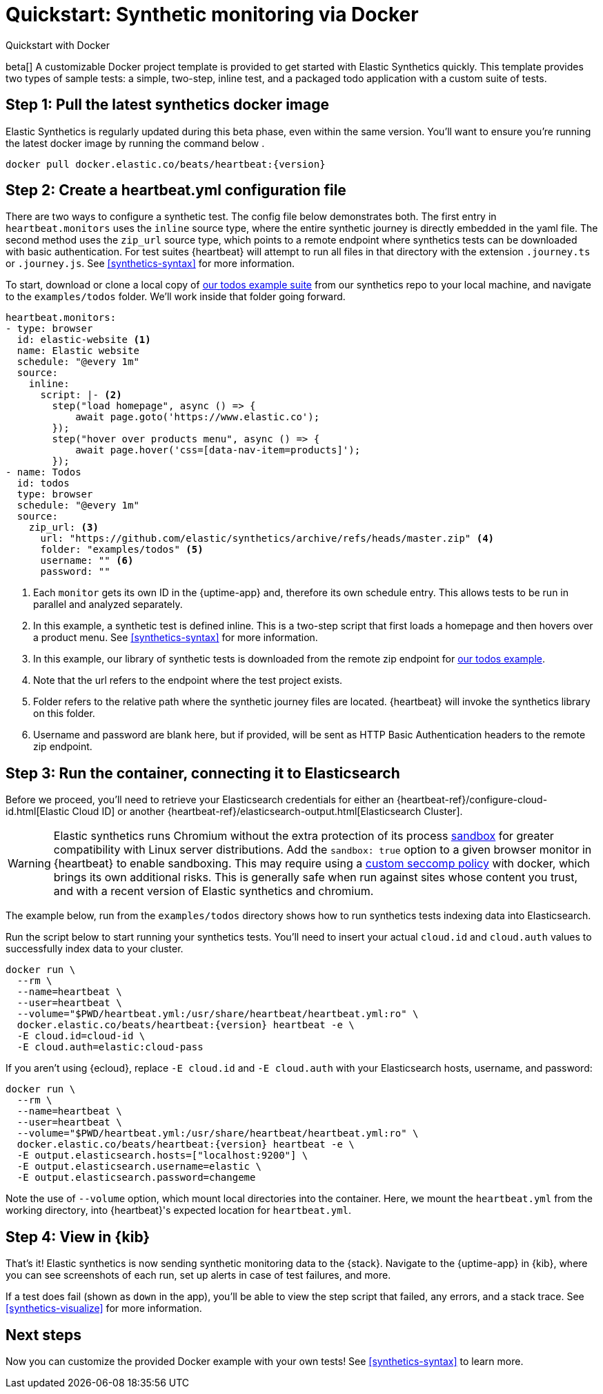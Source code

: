 :synthetics-image: docker.elastic.co/beats/heartbeat:{version}

[[synthetics-quickstart]]
= Quickstart: Synthetic monitoring via Docker

++++
<titleabbrev>Quickstart with Docker</titleabbrev>
++++

beta[] A customizable Docker project template is provided to get started with Elastic Synthetics quickly.
This template provides two types of sample tests: a simple, two-step, inline test,
and a packaged todo application with a custom suite of tests.

[discrete]
[[synthetics-quickstart-step-one]]
== Step 1: Pull the latest synthetics docker image

Elastic Synthetics is regularly updated during this beta phase, even within the same version.
You'll want to ensure you're running the latest docker image by running the command below .

[source,sh,subs="attributes"]
----
docker pull {synthetics-image}
----

[discrete]
[[synthetics-quickstart-step-two]]
== Step 2: Create a heartbeat.yml configuration file

There are two ways to configure a synthetic test. The config file below demonstrates both.
The first entry in `heartbeat.monitors` uses the `inline` source type, where the entire synthetic journey is directly embedded in the yaml file.
The second method uses the `zip_url` source type, which points to a remote endpoint where synthetics tests can be downloaded with basic authentication.
For test suites {heartbeat} will attempt to run all files in that directory with the extension `.journey.ts` or `.journey.js`.
See <<synthetics-syntax>> for more information.

To start, download or clone a local copy of https://github.com/elastic/synthetics/tree/master/examples/todos[our todos example suite] from our synthetics repo to your
local machine, and navigate to the `examples/todos` folder. We'll work inside that folder going forward.

[source,yml]
----
heartbeat.monitors:
- type: browser
  id: elastic-website <1>
  name: Elastic website
  schedule: "@every 1m"
  source:
    inline:
      script: |- <2>
        step("load homepage", async () => {
            await page.goto('https://www.elastic.co');
        });
        step("hover over products menu", async () => {
            await page.hover('css=[data-nav-item=products]');
        });
- name: Todos
  id: todos
  type: browser
  schedule: "@every 1m"
  source:
    zip_url: <3>
      url: "https://github.com/elastic/synthetics/archive/refs/heads/master.zip" <4>
      folder: "examples/todos" <5>
      username: "" <6>
      password: "" 
----
<1> Each `monitor` gets its own ID in the {uptime-app} and, therefore its own schedule entry.
This allows tests to be run in parallel and analyzed separately.
<2> In this example, a synthetic test is defined inline. This is a two-step script that first loads
a homepage and then hovers over a product menu. See <<synthetics-syntax>> for more information.
<3> In this example, our library of synthetic tests is downloaded from the
remote zip endpoint for https://github.com/elastic/synthetics/tree/master/examples/todos[our todos example]. 
<4> Note that the url refers to the endpoint where the test project exists.
<5> Folder refers to the relative path where the synthetic journey files are located. {heartbeat} will invoke the synthetics library on this folder.
<6> Username and password are blank here, but if provided, will be sent as HTTP Basic Authentication headers to the remote zip endpoint.

[discrete]
[[synthetics-quickstart-step-three]]
== Step 3: Run the container, connecting it to Elasticsearch

Before we proceed, you'll need to retrieve your Elasticsearch credentials for either an {heartbeat-ref}/configure-cloud-id.html[Elastic Cloud ID] or another {heartbeat-ref}/elasticsearch-output.html[Elasticsearch Cluster].

WARNING: Elastic synthetics runs Chromium without the extra protection of its process https://chromium.googlesource.com/chromium/src/+/master/docs/linux/sandboxing.md[sandbox] for greater compatibility with Linux server distributions. Add the `sandbox: true` option to a given browser
monitor in {heartbeat} to enable sandboxing. This may require using a https://github.com/elastic/synthetics/blob/master/examples/docker/seccomp_profile.json[custom seccomp policy] with docker, which brings its own additional risks. This is generally safe when run against sites whose content you trust,
and with a recent version of Elastic synthetics and chromium.

The example below, run from the `examples/todos` directory shows how to run synthetics tests indexing data into Elasticsearch.

Run the script below to start running your synthetics tests. You'll need to insert your actual `cloud.id` and `cloud.auth` values to successfully index data to your cluster.

// NOTE: We do NOT use <1> references in the below example, because they create whitespace after the trailing \
// when copied into a shell, which creates mysterious errors when copy and pasting!
[source,sh,subs="+attributes"]
----
docker run \
  --rm \
  --name=heartbeat \
  --user=heartbeat \
  --volume="$PWD/heartbeat.yml:/usr/share/heartbeat/heartbeat.yml:ro" \
  {synthetics-image} heartbeat -e \
  -E cloud.id=cloud-id \
  -E cloud.auth=elastic:cloud-pass
----

If you aren't using {ecloud}, replace `-E cloud.id` and `-E cloud.auth` with your Elasticsearch hosts,
username, and password:

[source,sh,subs="attributes"]
----
docker run \
  --rm \
  --name=heartbeat \
  --user=heartbeat \
  --volume="$PWD/heartbeat.yml:/usr/share/heartbeat/heartbeat.yml:ro" \
  {synthetics-image} heartbeat -e \
  -E output.elasticsearch.hosts=["localhost:9200"] \
  -E output.elasticsearch.username=elastic \
  -E output.elasticsearch.password=changeme
----

Note the use of `--volume` option, which mount local directories into the
container. Here, we mount the `heartbeat.yml` from the working directory,
into {heartbeat}'s expected location for `heartbeat.yml`.


[discrete]
[[synthetics-quickstart-step-five]]
== Step 4: View in {kib}

That's it! Elastic synthetics is now sending synthetic monitoring data to the {stack}.
Navigate to the {uptime-app} in {kib}, where you can see screenshots of each run,
set up alerts in case of test failures, and more.

If a test does fail (shown as `down` in the app), you'll be able to view the step script that failed,
any errors, and a stack trace.
See <<synthetics-visualize>> for more information.

[discrete]
[[synthetics-quickstart-step-next]]
== Next steps

Now you can customize the provided Docker example with your own tests!
See <<synthetics-syntax>> to learn more.
